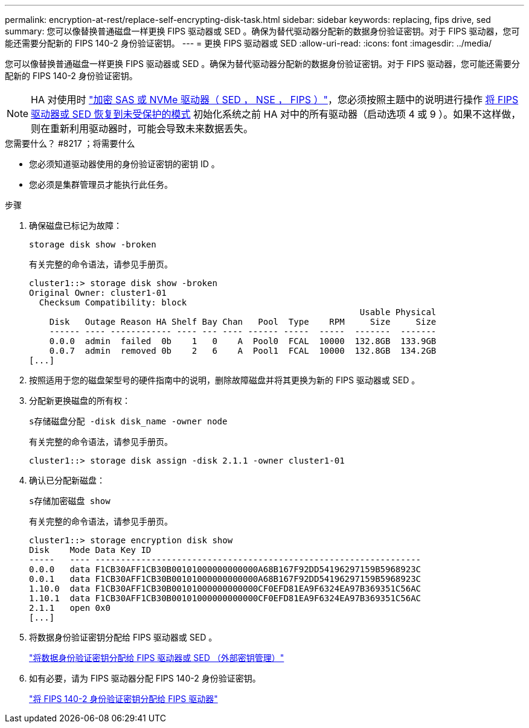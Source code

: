 ---
permalink: encryption-at-rest/replace-self-encrypting-disk-task.html 
sidebar: sidebar 
keywords: replacing, fips drive, sed 
summary: 您可以像替换普通磁盘一样更换 FIPS 驱动器或 SED 。确保为替代驱动器分配新的数据身份验证密钥。对于 FIPS 驱动器，您可能还需要分配新的 FIPS 140-2 身份验证密钥。 
---
= 更换 FIPS 驱动器或 SED
:allow-uri-read: 
:icons: font
:imagesdir: ../media/


[role="lead"]
您可以像替换普通磁盘一样更换 FIPS 驱动器或 SED 。确保为替代驱动器分配新的数据身份验证密钥。对于 FIPS 驱动器，您可能还需要分配新的 FIPS 140-2 身份验证密钥。


NOTE: HA 对使用时 link:https://docs.netapp.com/us-en/ontap/encryption-at-rest/support-storage-encryption-concept.html["加密 SAS 或 NVMe 驱动器（ SED ， NSE ， FIPS ）"]，您必须按照主题中的说明进行操作 xref:https://docs.netapp.com/us-en/ontap/encryption-at-rest/encryption-at-rest/return-seds-unprotected-mode-task.html[将 FIPS 驱动器或 SED 恢复到未受保护的模式] 初始化系统之前 HA 对中的所有驱动器（启动选项 4 或 9 ）。如果不这样做，则在重新利用驱动器时，可能会导致未来数据丢失。

.您需要什么？ #8217 ；将需要什么
* 您必须知道驱动器使用的身份验证密钥的密钥 ID 。
* 您必须是集群管理员才能执行此任务。


.步骤
. 确保磁盘已标记为故障：
+
`storage disk show -broken`

+
有关完整的命令语法，请参见手册页。

+
[listing]
----
cluster1::> storage disk show -broken
Original Owner: cluster1-01
  Checksum Compatibility: block
                                                                 Usable Physical
    Disk   Outage Reason HA Shelf Bay Chan   Pool  Type    RPM     Size     Size
    ------ ---- ------------ ---- --- ---- ------ -----  -----  -------  -------
    0.0.0  admin  failed  0b    1   0    A  Pool0  FCAL  10000  132.8GB  133.9GB
    0.0.7  admin  removed 0b    2   6    A  Pool1  FCAL  10000  132.8GB  134.2GB
[...]
----
. 按照适用于您的磁盘架型号的硬件指南中的说明，删除故障磁盘并将其更换为新的 FIPS 驱动器或 SED 。
. 分配新更换磁盘的所有权：
+
`s存储磁盘分配 -disk disk_name -owner node`

+
有关完整的命令语法，请参见手册页。

+
[listing]
----
cluster1::> storage disk assign -disk 2.1.1 -owner cluster1-01
----
. 确认已分配新磁盘：
+
`s存储加密磁盘 show`

+
有关完整的命令语法，请参见手册页。

+
[listing]
----
cluster1::> storage encryption disk show
Disk    Mode Data Key ID
-----   ---- ----------------------------------------------------------------
0.0.0   data F1CB30AFF1CB30B00101000000000000A68B167F92DD54196297159B5968923C
0.0.1   data F1CB30AFF1CB30B00101000000000000A68B167F92DD54196297159B5968923C
1.10.0  data F1CB30AFF1CB30B00101000000000000CF0EFD81EA9F6324EA97B369351C56AC
1.10.1  data F1CB30AFF1CB30B00101000000000000CF0EFD81EA9F6324EA97B369351C56AC
2.1.1   open 0x0
[...]
----
. 将数据身份验证密钥分配给 FIPS 驱动器或 SED 。
+
link:assign-authentication-keys-seds-external-task.html["将数据身份验证密钥分配给 FIPS 驱动器或 SED （外部密钥管理）"]

. 如有必要，请为 FIPS 驱动器分配 FIPS 140-2 身份验证密钥。
+
link:assign-fips-140-2-authentication-key-task.html["将 FIPS 140-2 身份验证密钥分配给 FIPS 驱动器"]


